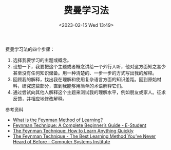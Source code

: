 #+TITLE: 费曼学习法
#+DATE: <2023-02-15 Wed 13:49>
#+TAGS[]: 学习

费曼学习法的四个步骤：

1. 选择我要学习的主题或概念。
2. 设想一下，我要把这个主题或者概念讲给一个外行人听，他对这方面知之甚少甚至没有任何知识储备。用一种清楚的、一步一步的方式写出我的解释。
3. 回顾我的解释，找出我在理解和使用复杂语言方面的知识差距。回到原始材料，研究这些部分，直到我能够用简单的术语解释它们。
4. 通过尝试向其他人解释这个主题来测试我的理解水平，例如朋友或家人。征求反馈，并相应地修改解释。

参考资料

- [[https://practicalmechanic.com/2022/12/22/what-is-the-feynman-method-of-learning/][What is the Feynman Method of Learning?]]
- [[https://e-student.org/feynman-technique/][Feynman Technique: A Complete Beginner’s Guide - E-Student]]
- [[https://blog.doist.com/feynman-technique/][The Feynman Technique: How to Learn Anything Quickly]]
- [[https://www.csinow.edu/career-tips/the-feynman-technique-the-best-learning-method-youve-never-heard-of-before/][The Feynman Technique - The Best Learning Method You’ve Never Heard of Before - Computer Systems Institute]]
